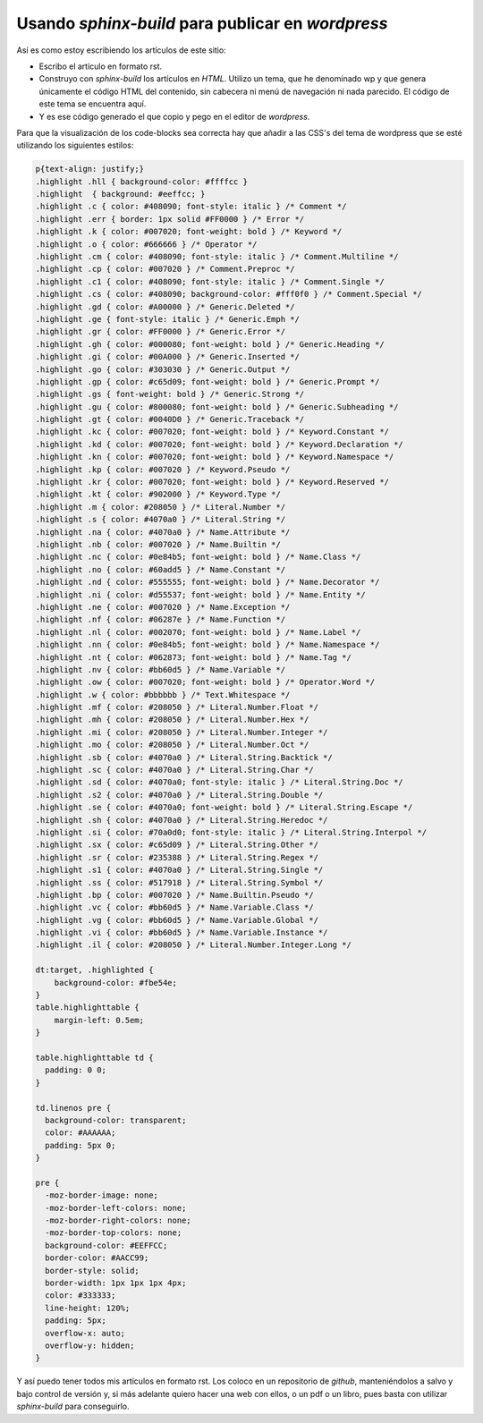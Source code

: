 Usando *sphinx-build* para publicar en *wordpress*
==================================================

Así es como estoy escribiendo los artículos de este sitio:

* Escribo el artículo en formato rst.
 
* Construyo con *sphinx-build* los artículos en *HTML*. Utilizo un tema, que he 
  denominado wp y que genera únicamente el código HTML del contenido, sin cabecera
  ni menú de navegación ni nada parecido. El código de este tema se encuentra aquí.
  
* Y es ese código generado el que copio y pego en el editor de *wordpress*.

Para que la visualización de los code-blocks sea correcta hay que añadir a las CSS's del tema de wordpress que se esté utilizando los siguientes estilos:

.. code-block:: css

    p{text-align: justify;}
    .highlight .hll { background-color: #ffffcc }
    .highlight  { background: #eeffcc; }
    .highlight .c { color: #408090; font-style: italic } /* Comment */
    .highlight .err { border: 1px solid #FF0000 } /* Error */
    .highlight .k { color: #007020; font-weight: bold } /* Keyword */
    .highlight .o { color: #666666 } /* Operator */
    .highlight .cm { color: #408090; font-style: italic } /* Comment.Multiline */
    .highlight .cp { color: #007020 } /* Comment.Preproc */
    .highlight .c1 { color: #408090; font-style: italic } /* Comment.Single */
    .highlight .cs { color: #408090; background-color: #fff0f0 } /* Comment.Special */
    .highlight .gd { color: #A00000 } /* Generic.Deleted */
    .highlight .ge { font-style: italic } /* Generic.Emph */
    .highlight .gr { color: #FF0000 } /* Generic.Error */
    .highlight .gh { color: #000080; font-weight: bold } /* Generic.Heading */
    .highlight .gi { color: #00A000 } /* Generic.Inserted */
    .highlight .go { color: #303030 } /* Generic.Output */
    .highlight .gp { color: #c65d09; font-weight: bold } /* Generic.Prompt */
    .highlight .gs { font-weight: bold } /* Generic.Strong */
    .highlight .gu { color: #800080; font-weight: bold } /* Generic.Subheading */
    .highlight .gt { color: #0040D0 } /* Generic.Traceback */
    .highlight .kc { color: #007020; font-weight: bold } /* Keyword.Constant */
    .highlight .kd { color: #007020; font-weight: bold } /* Keyword.Declaration */
    .highlight .kn { color: #007020; font-weight: bold } /* Keyword.Namespace */
    .highlight .kp { color: #007020 } /* Keyword.Pseudo */
    .highlight .kr { color: #007020; font-weight: bold } /* Keyword.Reserved */
    .highlight .kt { color: #902000 } /* Keyword.Type */
    .highlight .m { color: #208050 } /* Literal.Number */
    .highlight .s { color: #4070a0 } /* Literal.String */
    .highlight .na { color: #4070a0 } /* Name.Attribute */
    .highlight .nb { color: #007020 } /* Name.Builtin */
    .highlight .nc { color: #0e84b5; font-weight: bold } /* Name.Class */
    .highlight .no { color: #60add5 } /* Name.Constant */
    .highlight .nd { color: #555555; font-weight: bold } /* Name.Decorator */
    .highlight .ni { color: #d55537; font-weight: bold } /* Name.Entity */
    .highlight .ne { color: #007020 } /* Name.Exception */
    .highlight .nf { color: #06287e } /* Name.Function */
    .highlight .nl { color: #002070; font-weight: bold } /* Name.Label */
    .highlight .nn { color: #0e84b5; font-weight: bold } /* Name.Namespace */
    .highlight .nt { color: #062873; font-weight: bold } /* Name.Tag */
    .highlight .nv { color: #bb60d5 } /* Name.Variable */
    .highlight .ow { color: #007020; font-weight: bold } /* Operator.Word */
    .highlight .w { color: #bbbbbb } /* Text.Whitespace */
    .highlight .mf { color: #208050 } /* Literal.Number.Float */
    .highlight .mh { color: #208050 } /* Literal.Number.Hex */
    .highlight .mi { color: #208050 } /* Literal.Number.Integer */
    .highlight .mo { color: #208050 } /* Literal.Number.Oct */
    .highlight .sb { color: #4070a0 } /* Literal.String.Backtick */
    .highlight .sc { color: #4070a0 } /* Literal.String.Char */
    .highlight .sd { color: #4070a0; font-style: italic } /* Literal.String.Doc */
    .highlight .s2 { color: #4070a0 } /* Literal.String.Double */
    .highlight .se { color: #4070a0; font-weight: bold } /* Literal.String.Escape */
    .highlight .sh { color: #4070a0 } /* Literal.String.Heredoc */
    .highlight .si { color: #70a0d0; font-style: italic } /* Literal.String.Interpol */
    .highlight .sx { color: #c65d09 } /* Literal.String.Other */
    .highlight .sr { color: #235388 } /* Literal.String.Regex */
    .highlight .s1 { color: #4070a0 } /* Literal.String.Single */
    .highlight .ss { color: #517918 } /* Literal.String.Symbol */
    .highlight .bp { color: #007020 } /* Name.Builtin.Pseudo */
    .highlight .vc { color: #bb60d5 } /* Name.Variable.Class */
    .highlight .vg { color: #bb60d5 } /* Name.Variable.Global */
    .highlight .vi { color: #bb60d5 } /* Name.Variable.Instance */
    .highlight .il { color: #208050 } /* Literal.Number.Integer.Long */
    
    dt:target, .highlighted {
        background-color: #fbe54e;
    }
    table.highlighttable {
        margin-left: 0.5em;
    }
    
    table.highlighttable td {
      padding: 0 0;
    }
    
    td.linenos pre {
      background-color: transparent;
      color: #AAAAAA;
      padding: 5px 0;
    }
    
    pre {
      -moz-border-image: none;
      -moz-border-left-colors: none;
      -moz-border-right-colors: none;
      -moz-border-top-colors: none;
      background-color: #EEFFCC;
      border-color: #AACC99;
      border-style: solid;
      border-width: 1px 1px 1px 4px;
      color: #333333;
      line-height: 120%;
      padding: 5px;
      overflow-x: auto;
      overflow-y: hidden;
    }

Y así puedo tener todos mis artículos en formato rst. Los coloco en un repositorio
de *github*, manteniéndolos a salvo y bajo control de versión y, si más adelante 
quiero hacer una web con ellos, o un pdf o un libro, pues basta con utilizar 
*sphinx-build* para conseguirlo.